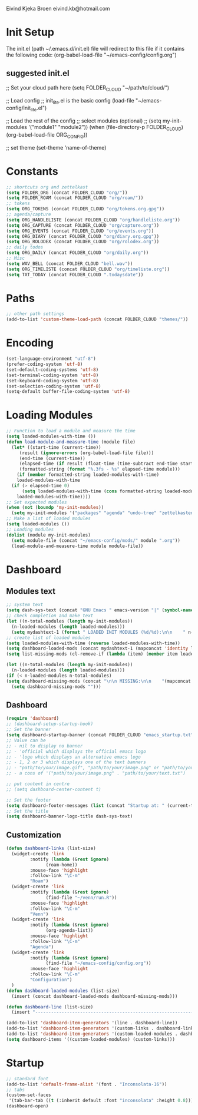 #+STARTUP: content

Eivind Kjeka Broen
eivind.kb@hotmail.com

* Init Setup
The init.el (path ~/.emacs.d/init.el) file will redirect to this file if it contains the following code: 
(org-babel-load-file "~/emacs-config/config.org")
** suggested init.el
;; Set your cloud path here
(setq FOLDER_CLOUD "~/path/to/cloud/")

;; Load config 
;; init_lite.el is the basic config
(load-file "~/emacs-config/init_lite.el")

;; Load the rest of the config
;; select modules (optional)
;; (setq my-init-modules '("module1" "module2"))
(when (file-directory-p FOLDER_CLOUD) (org-babel-load-file ORG_CONFIG))

;; set theme
(set-theme 'name-of-theme)

* Constants
#+begin_src emacs-lisp
;; shortcuts org and zettelkast
(setq FOLDER_ORG (concat FOLDER_CLOUD "org/"))
(setq FOLDER_ROAM (concat FOLDER_CLOUD "org/roam/"))
;; tokens
(setq ORG_TOKENS (concat FOLDER_CLOUD "org/tokens.org.gpg"))
;; agenda/capture
(setq ORG_HANDLELISTE (concat FOLDER_CLOUD "org/handleliste.org"))
(setq ORG_CAPTURE (concat FOLDER_CLOUD "org/capture.org"))
(setq ORG_EVENTS (concat FOLDER_CLOUD "org/events.org"))
(setq ORG_DIARY (concat FOLDER_CLOUD "org/diary.org.gpg"))
(setq ORG_ROLODEX (concat FOLDER_CLOUD "org/rolodex.org"))
;; daily todos
(setq ORG_DAILY (concat FOLDER_CLOUD "org/daily.org"))
;; Misc
(setq WAV_BELL (concat FOLDER_CLOUD "bell.wav"))
(setq ORG_TIMELISTE (concat FOLDER_CLOUD "org/timeliste.org"))
(setq TXT_TODAY (concat FOLDER_CLOUD ".todaysdate"))
#+end_src
* Paths
#+begin_src emacs-lisp
  ;; other path settings
  (add-to-list 'custom-theme-load-path (concat FOLDER_CLOUD "themes/"))
#+end_src
* Encoding
#+begin_src emacs-lisp
  (set-language-environment "utf-8")
  (prefer-coding-system 'utf-8)
  (set-default-coding-systems 'utf-8)
  (set-terminal-coding-system 'utf-8)
  (set-keyboard-coding-system 'utf-8)
  (set-selection-coding-system 'utf-8)
  (setq-default buffer-file-coding-system 'utf-8)
#+end_src
* Loading Modules
#+begin_src emacs-lisp
  ;; Function to load a module and measure the time
  (setq loaded-modules-with-time ())
  (defun load-module-and-measure-time (module file)
    (let* ((start-time (current-time))
	   (result (ignore-errors (org-babel-load-file file)))
	   (end-time (current-time))
	   (elapsed-time (if result (float-time (time-subtract end-time start-time)) 0.0))
	   (formatted-string (format "%.3fs - %s" elapsed-time module)))
      (if (member formatted-string loaded-modules-with-time)
	  loaded-modules-with-time
	(if (> elapsed-time 0)
	    (setq loaded-modules-with-time (cons formatted-string loaded-modules-with-time))
	  loaded-modules-with-time))))
  ;; Set expected modules
  (when (not (boundp 'my-init-modules))
    (setq my-init-modules '("packages" "agenda" "undo-tree" "zettelkasten" "flyspell" "company" "python" "R" "vterm" "emms" "abbrev" "paste-fix" "mastodon" "elfeed" "keybinding")))
  ;; Make a list of loaded modules
  (setq loaded-modules ())
  ;; Loading modules
  (dolist (module my-init-modules)
    (setq module-file (concat "~/emacs-config/mods/" module ".org"))
    (load-module-and-measure-time module module-file))
#+end_src
* Dashboard
** Modules text
#+begin_src emacs-lisp
    ;; system text
    (setq dash-sys-text (concat "GNU Emacs " emacs-version "|" (symbol-name system-type)))
    ;; check completion and make text
    (let ((n-total-modules (length my-init-modules))
	  (n-loaded-modules (length loaded-modules)))
      (setq mydashtext-1 (format " LOADED INIT MODULES (%d/%d):\n\n    " n-loaded-modules n-total-modules)))
    ;; create list of loaded modules
    (setq loaded-modules-with-time (reverse loaded-modules-with-time))
    (setq dashboard-loaded-mods (concat mydashtext-1 (mapconcat 'identity loaded-modules-with-time "\n    ")))
    (setq list-missing-mods (cl-remove-if (lambda (item) (member item loaded-modules)) my-init-modules))

    (let ((n-total-modules (length my-init-modules))
	  (n-loaded-modules (length loaded-modules)))
    (if (< n-loaded-modules n-total-modules)
	(setq dashboard-missing-mods (concat "\n\n MISSING:\n\n    "(mapconcat 'identity list-missing-mods "\n    ")))
      (setq dashboard-missing-mods "")))
#+end_src
** Dashboard
#+begin_src emacs-lisp
  (require 'dashboard)
  ;; (dashboard-setup-startup-hook)
  ;; Set the banner
  (setq dashboard-startup-banner (concat FOLDER_CLOUD "emacs_startup.txt"))
  ;; Value can be
  ;; - nil to display no banner
  ;; - 'official which displays the official emacs logo
  ;; - 'logo which displays an alternative emacs logo
  ;; - 1, 2 or 3 which displays one of the text banners
  ;; - "path/to/your/image.gif", "path/to/your/image.png" or "path/to/your/text.txt" which displays whatever gif/image/text you would prefer
  ;; - a cons of '("path/to/your/image.png" . "path/to/your/text.txt")

  ;; put content in centre
  ;; (setq dashboard-center-content t)

  ;; Set the footer
  (setq dashboard-footer-messages (list (concat "Startup at: " (current-time-string))))
  ;; Set the title
  (setq dashboard-banner-logo-title dash-sys-text)
#+end_src
** Customization
#+begin_src emacs-lisp
  (defun dashboard-links (list-size)
    (widget-create 'link
		   :notify (lambda (&rest ignore)
			     (roam-home))
		   :mouse-face 'highlight
		   :follow-link "\C-m"
		   "Roam")
    (widget-create 'link
		   :notify (lambda (&rest ignore)
			     (find-file "~/venn/run.R"))
		   :mouse-face 'highlight
		   :follow-link "\C-m"
		   "Venn")
    (widget-create 'link
		   :notify (lambda (&rest ignore)
			     (org-agenda-list))
		   :mouse-face 'highlight
		   :follow-link "\C-m"
		   "Agenda")
    (widget-create 'link
		   :notify (lambda (&rest ignore)
			     (find-file "~/emacs-config/config.org"))
		   :mouse-face 'highlight
		   :follow-link "\C-m"
		   "Configuration")
    )
  (defun dashboard-loaded-modules (list-size)
    (insert (concat dashboard-loaded-mods dashboard-missing-mods)))

  (defun dashboard-line (list-size)
    (insert "------------------------------------------------------------------------------------------"))

  (add-to-list 'dashboard-item-generators '(line . dashboard-line))
  (add-to-list 'dashboard-item-generators '(custom-links . dashboard-links))
  (add-to-list 'dashboard-item-generators '(custom-loaded-modules . dashboard-loaded-modules))
  (setq dashboard-items '((custom-loaded-modules) (custom-links)))
#+end_src
* Startup
#+begin_src emacs-lisp
  ;; standard font
  (add-to-list 'default-frame-alist '(font . "Inconsolata-16"))
  ;; tabs
  (custom-set-faces
   '(tab-bar-tab ((t (:inherit default :font "inconsolata" :height 0.8)))))
  (dashboard-open)
#+end_src
